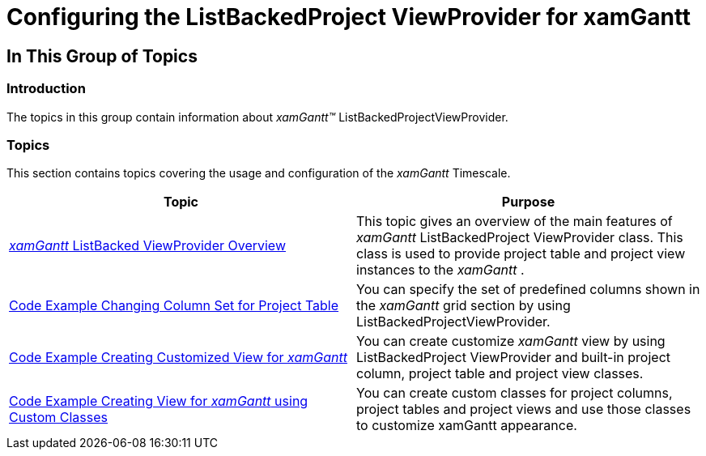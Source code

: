 ﻿////

|metadata|
{
    "name": "xamgantt-configuring-the-listbackedproject-viewprovider-for-xamgantt",
    "controlName": ["xamGantt"],
    "tags": ["Getting Started","Grids","How Do I","Scheduling"],
    "guid": "dd90c0bd-d85d-43ee-89a8-95c43b04eb1b",  
    "buildFlags": [],
    "createdOn": "2016-05-25T18:21:55.5331391Z"
}
|metadata|
////

= Configuring the ListBackedProject ViewProvider for xamGantt

== In This Group of Topics

=== Introduction

The topics in this group contain information about  _xamGantt™_  ListBackedProjectViewProvider.

=== Topics

This section contains topics covering the usage and configuration of the  _xamGantt_  Timescale.

[options="header", cols="a,a"]
|====
|Topic|Purpose

| link:xamgantt-configuring-the-listbackedproject-viewprovider-overview.html[ _xamGantt_ ListBacked ViewProvider Overview]
|This topic gives an overview of the main features of _xamGantt_ ListBackedProject ViewProvider class. This class is used to provide project table and project view instances to the _xamGantt_ .

| link:xamgantt-code-example-changing-xamgantt-column-set.html[Code Example Changing Column Set for Project Table]
|You can specify the set of predefined columns shown in the _xamGantt_ grid section by using ListBackedProjectViewProvider.

| link:xamgantt-code-example-creating-customized-view-for-xamgantt.html[Code Example Creating Customized View for _xamGantt_ ]
|You can create customize _xamGantt_ view by using ListBackedProject ViewProvider and built-in project column, project table and project view classes.

| link:xamgantt-code-example-creating-view-for-xamgantt-using-custom-classes.html[Code Example Creating View for _xamGantt_ using Custom Classes]
|You can create custom classes for project columns, project tables and project views and use those classes to customize xamGantt appearance.

|====